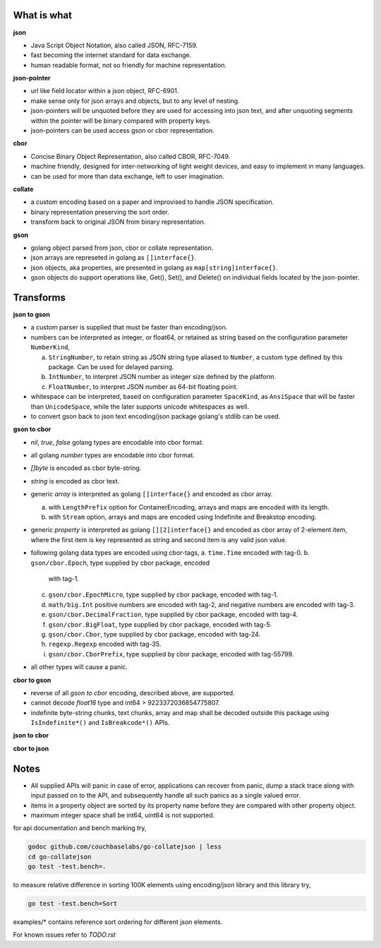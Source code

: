 What is what
------------

**json**

* Java Script Object Notation, also called JSON, RFC-7159.
* fast becoming the internet standard for data exchange.
* human readable format, not so friendly for machine representation.

**json-pointer**

* url like field locator within a json object, RFC-6901.
* make sense only for json arrays and objects, but to any level
  of nesting.
* json-pointers will be unquoted before they are used for
  accessing into json text, and after unquoting segments within
  the pointer will be binary compared with property keys.
* json-pointers can be used access gson or cbor representation.

**cbor**

* Concise Binary Object Representation, also called CBOR, RFC-7049.
* machine friendly, designed for inter-networking of light weight
  devices, and easy to implement in many languages.
* can be used for more than data exchange, left to user imagination.

**collate**

* a custom encoding based on a paper and improvised to handle
  JSON specification.
* binary representation preserving the sort order.
* transform back to original JSON from binary representation.

**gson**

* golang object parsed from json, cbor or collate representation.
* json arrays are represeted in golang as ``[]interface{}``.
* json objects, aka properties, are presented in golang as
  ``map[string]interface{}``.
* gson objects do support operations like, Get(), Set(), and
  Delete() on individual fields located by the json-pointer.

Transforms
----------

**json to gson**

* a custom parser is supplied that must be faster than encoding/json.
* numbers can be interpreted as integer, or float64, or retained as
  string based on the configuration parameter ``NumberKind``,

  a. ``StringNumber``, to retain string as JSON string type aliased
     to ``Number``, a custom type defined by this package. Can be used
     for delayed parsing.
  b. ``IntNumber``, to interpret JSON number as integer size defined
     by the platform.
  c. ``FloatNumber``, to interpret JSON number as 64-bit floating point.

* whitespace can be interpreted, based on configuration parameter
  ``SpaceKind``, as ``AnsiSpace`` that will be faster
  than ``UnicodeSpace``, while the later supports unicode whitespaces
  as well.
* to convert gson back to json text encoding/json package golang's
  stdlib can be used.

**gson to cbor**

* `nil`, `true`, `false` golang types are encodable into cbor format.
* all golang `number` types are encodable into cbor format.
* `[]byte` is encoded as cbor byte-string.
* `string` is encoded as cbor text.
* generic `array` is interpreted as golang ``[]interface{}`` and
  encoded as cbor array.

  a. with ``LengthPrefix`` option for ContainerEncoding, arrays and
     maps are encoded with its length.
  b. with ``Stream`` option, arrays and maps are encoded using
     Indefinite and Breakstop encoding.

* generic `property` is interpreted as golang ``[][2]interface{}`` and
  encoded as cbor array of 2-element item, where the first item is
  key represented as string and second item is any valid json value.
* following golang data types are encoded using cbor-tags,
  a. ``time.Time`` encoded with tag-0.
  b. ``gson/cbor.Epoch``, type supplied by cbor package, encoded
     with tag-1.
  c. ``gson/cbor.EpochMicro``, type supplied by cbor package, encoded
     with tag-1.
  d. ``math/big.Int`` positive numbers are encoded with tag-2, and
     negative numbers are encoded with tag-3.
  e. ``gson/cbor.DecimalFraction``, type supplied by cbor package,
     encoded with tag-4.
  f. ``gson/cbor.BigFloat``, type supplied by cbor package, encoded
     with tag-5.
  g. ``gson/cbor.Cbor``, type supplied by cbor package, encoded with
     tag-24.
  h. ``regexp.Regexp`` encoded with tag-35.
  i. ``gson/cbor.CborPrefix``, type supplied by cbor package, encoded
     with tag-55799.
* all other types will cause a panic.

**cbor to gson**

* reverse of all `gson to cbor` encoding, described above, are
  supported.
* cannot decode `float16` type and int64 > 9223372036854775807.
* indefinite byte-string chunks, text chunks, array and map shall
  be decoded outside this package using
  ``IsIndefinite*()`` and ``IsBreakcode*()`` APIs.

**json to cbor**

**cbor to json**

Notes
-----

* All supplied APIs will panic in case of error, applications can
  recover from panic, dump a stack trace along with input passed on to
  the API, and subsequently handle all such panics as a single valued
  error.
* items in a property object are sorted by its property name before they
  are compared with other property object.
* maximum integer space shall be int64, uint64 is not supported.

for api documentation and bench marking try,

.. code-block:: bash

    godoc github.com/couchbaselabs/go-collatejson | less
    cd go-collatejson
    go test -test.bench=.

to measure relative difference in sorting 100K elements using encoding/json
library and this library try,

.. code-block:: bash

    go test -test.bench=Sort

examples/* contains reference sort ordering for different json elements.

For known issues refer to `TODO.rst`
